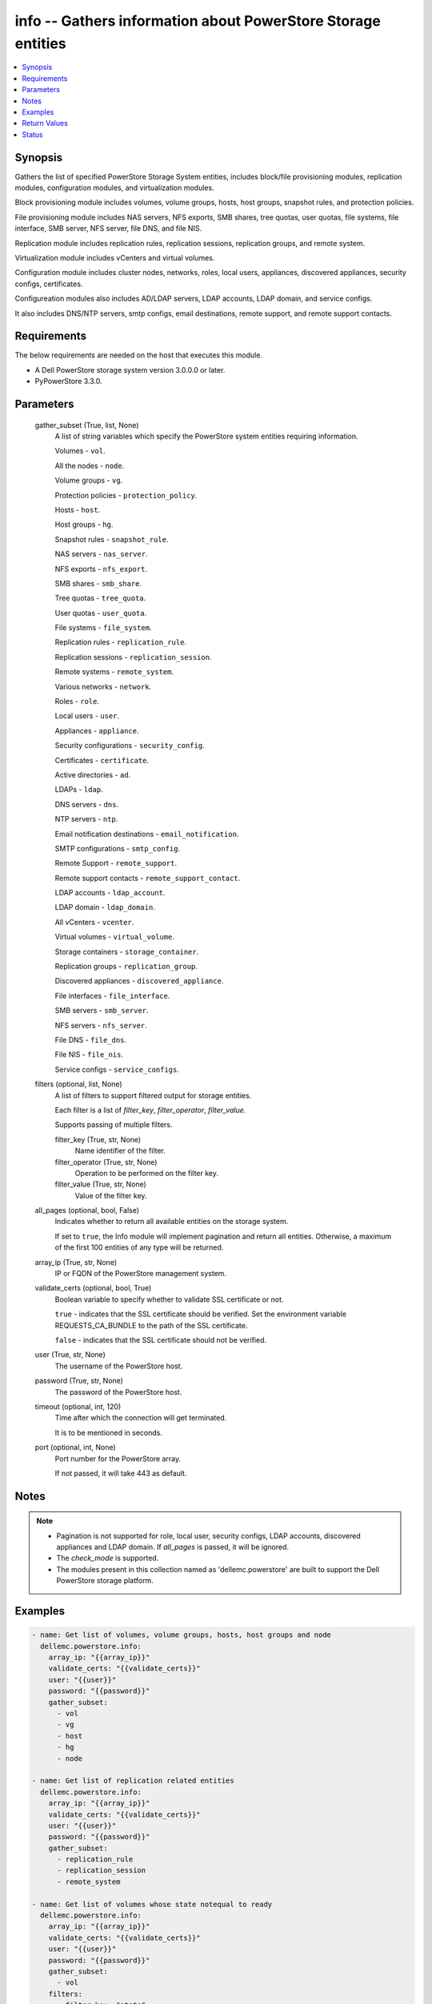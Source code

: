 .. _info_module:


info -- Gathers information about PowerStore Storage entities
=============================================================

.. contents::
   :local:
   :depth: 1


Synopsis
--------

Gathers the list of specified PowerStore Storage System entities, includes block/file provisioning modules, replication modules, configuration modules, and virtualization modules.

Block provisioning module includes volumes, volume groups, hosts, host groups, snapshot rules, and protection policies.

File provisioning module includes NAS servers, NFS exports, SMB shares, tree quotas, user quotas, file systems, file interface, SMB server, NFS server, file DNS, and file NIS.

Replication module includes replication rules, replication sessions, replication groups, and remote system.

Virtualization module includes vCenters and virtual volumes.

Configuration module includes cluster nodes, networks, roles, local users, appliances, discovered appliances, security configs, certificates.

Configureation modules also includes AD/LDAP servers, LDAP accounts, LDAP domain, and service configs.

It also includes DNS/NTP servers, smtp configs, email destinations, remote support, and remote support contacts.



Requirements
------------
The below requirements are needed on the host that executes this module.

- A Dell PowerStore storage system version 3.0.0.0 or later.
- PyPowerStore 3.3.0.



Parameters
----------

  gather_subset (True, list, None)
    A list of string variables which specify the PowerStore system entities requiring information.

    Volumes - ``vol``.

    All the nodes - ``node``.

    Volume groups - ``vg``.

    Protection policies - ``protection_policy``.

    Hosts - ``host``.

    Host groups - ``hg``.

    Snapshot rules - ``snapshot_rule``.

    NAS servers - ``nas_server``.

    NFS exports - ``nfs_export``.

    SMB shares - ``smb_share``.

    Tree quotas - ``tree_quota``.

    User quotas - ``user_quota``.

    File systems - ``file_system``.

    Replication rules - ``replication_rule``.

    Replication sessions - ``replication_session``.

    Remote systems - ``remote_system``.

    Various networks - ``network``.

    Roles - ``role``.

    Local users - ``user``.

    Appliances - ``appliance``.

    Security configurations - ``security_config``.

    Certificates - ``certificate``.

    Active directories - ``ad``.

    LDAPs - ``ldap``.

    DNS servers - ``dns``.

    NTP servers - ``ntp``.

    Email notification destinations - ``email_notification``.

    SMTP configurations - ``smtp_config``.

    Remote Support - ``remote_support``.

    Remote support contacts - ``remote_support_contact``.

    LDAP accounts - ``ldap_account``.

    LDAP domain - ``ldap_domain``.

    All vCenters - ``vcenter``.

    Virtual volumes - ``virtual_volume``.

    Storage containers - ``storage_container``.

    Replication groups - ``replication_group``.

    Discovered appliances - ``discovered_appliance``.

    File interfaces - ``file_interface``.

    SMB servers - ``smb_server``.

    NFS servers - ``nfs_server``.

    File DNS - ``file_dns``.

    File NIS - ``file_nis``.

    Service configs - ``service_configs``.


  filters (optional, list, None)
    A list of filters to support filtered output for storage entities.

    Each filter is a list of *filter_key*, *filter_operator*, *filter_value*.

    Supports passing of multiple filters.


    filter_key (True, str, None)
      Name identifier of the filter.


    filter_operator (True, str, None)
      Operation to be performed on the filter key.


    filter_value (True, str, None)
      Value of the filter key.



  all_pages (optional, bool, False)
    Indicates whether to return all available entities on the storage system.

    If set to ``true``, the Info module will implement pagination and return all entities. Otherwise, a maximum of the first 100 entities of any type will be returned.


  array_ip (True, str, None)
    IP or FQDN of the PowerStore management system.


  validate_certs (optional, bool, True)
    Boolean variable to specify whether to validate SSL certificate or not.

    ``true`` - indicates that the SSL certificate should be verified. Set the environment variable REQUESTS_CA_BUNDLE to the path of the SSL certificate.

    ``false`` - indicates that the SSL certificate should not be verified.


  user (True, str, None)
    The username of the PowerStore host.


  password (True, str, None)
    The password of the PowerStore host.


  timeout (optional, int, 120)
    Time after which the connection will get terminated.

    It is to be mentioned in seconds.


  port (optional, int, None)
    Port number for the PowerStore array.

    If not passed, it will take 443 as default.





Notes
-----

.. note::
   - Pagination is not supported for role, local user, security configs, LDAP accounts, discovered appliances and LDAP domain. If *all_pages* is passed, it will be ignored.
   - The *check_mode* is supported.
   - The modules present in this collection named as 'dellemc.powerstore' are built to support the Dell PowerStore storage platform.




Examples
--------

.. code-block:: yaml+jinja

    

    - name: Get list of volumes, volume groups, hosts, host groups and node
      dellemc.powerstore.info:
        array_ip: "{{array_ip}}"
        validate_certs: "{{validate_certs}}"
        user: "{{user}}"
        password: "{{password}}"
        gather_subset:
          - vol
          - vg
          - host
          - hg
          - node

    - name: Get list of replication related entities
      dellemc.powerstore.info:
        array_ip: "{{array_ip}}"
        validate_certs: "{{validate_certs}}"
        user: "{{user}}"
        password: "{{password}}"
        gather_subset:
          - replication_rule
          - replication_session
          - remote_system

    - name: Get list of volumes whose state notequal to ready
      dellemc.powerstore.info:
        array_ip: "{{array_ip}}"
        validate_certs: "{{validate_certs}}"
        user: "{{user}}"
        password: "{{password}}"
        gather_subset:
          - vol
        filters:
          - filter_key: "state"
            filter_operator: "notequal"
            filter_value: "ready"

    - name: Get list of protection policies and snapshot rules
      dellemc.powerstore.info:
        array_ip: "{{array_ip}}"
        validate_certs: "{{validate_certs}}"
        user: "{{user}}"
        password: "{{password}}"
        gather_subset:
          - protection_policy
          - snapshot_rule

    - name: Get list of snapshot rules whose desired_retention between 101-499
      dellemc.powerstore.info:
        array_ip: "{{array_ip}}"
        validate_certs: "{{validate_certs}}"
        user: "{{user}}"
        password: "{{password}}"
        gather_subset:
          - snapshot_rule
        filters:
          - filter_key: "desired_retention"
            filter_operator: "greater"
            filter_value: "100"
          - filter_key: "desired_retention"
            filter_operator: "lesser"
            filter_value: "500"

    - name: Get list of nas server, nfs_export and smb share
      dellemc.powerstore.info:
        array_ip: "{{array_ip}}"
        validate_certs: "{{validate_certs}}"
        user: "{{user}}"
        password: "{{password}}"
        gather_subset:
          - nas_server
          - nfs_export
          - smb_share

    - name: Get list of tree quota, user quota and file system
      dellemc.powerstore.info:
        array_ip: "{{array_ip}}"
        validate_certs: "{{validate_certs}}"
        user: "{{user}}"
        password: "{{password}}"
        gather_subset:
          - tree_quota
          - user_quota
          - file_system

    - name: Get list of nas server whose name equal to 'nas_server'
      dellemc.powerstore.info:
        array_ip: "{{array_ip}}"
        validate_certs: "{{validate_certs}}"
        user: "{{user}}"
        password: "{{password}}"
        gather_subset:
          - nas_server
        filters:
          - filter_key: "name"
            filter_operator: "equal"
            filter_value: "nas_server"

    - name: Get list of smb share whose name contains 'share'
      dellemc.powerstore.info:
        array_ip: "{{array_ip}}"
        validate_certs: "{{validate_certs}}"
        user: "{{user}}"
        password: "{{password}}"
        gather_subset:
          - nas_server
        filters:
          - filter_key: "name"
            filter_operator: "like"
            filter_value: "*share*"

    - name: Get list of user, role, network and appliances
      dellemc.powerstore.info:
        array_ip: "{{array_ip}}"
        validate_certs: "{{validate_certs}}"
        user: "{{user}}"
        password: "{{password}}"
        gather_subset:
          - user
          - role
          - network
          - appliance

    - name: Get list of ad, certificate, security config and ldaps
      dellemc.powerstore.info:
        array_ip: "{{array_ip}}"
        validate_certs: "{{validate_certs}}"
        user: "{{user}}"
        password: "{{password}}"
        gather_subset:
          - ad
          - ldap
          - certificate
          - security_config

    - name: Get list of networks whose name contains 'Management'
      dellemc.powerstore.info:
        array_ip: "{{array_ip}}"
        validate_certs: "{{validate_certs}}"
        user: "{{user}}"
        password: "{{password}}"
        gather_subset:
          - network
        filters:
          - filter_key: "name"
            filter_operator: "like"
            filter_value: "*Management*"

    - name: Get list of dns, email notification, ntp, remote support, remote support contact and smtp config
      dellemc.powerstore.info:
        array_ip: "{{array_ip}}"
        validate_certs: "{{validate_certs}}"
        user: "{{user}}"
        password: "{{password}}"
        gather_subset:
          - dns
          - email_notification
          - ntp
          - remote_support
          - remote_support_contact
          - smtp_config

    - name: Get list of emails which receives minor notifications
      dellemc.powerstore.info:
        array_ip: "{{array_ip}}"
        validate_certs: "{{validate_certs}}"
        user: "{{user}}"
        password: "{{password}}"
        gather_subset:
          - email_notification
        filters:
          - filter_key: 'notify_minor'
            filter_operator: 'equal'
            filter_value: 'false'

    - name: Get list of LDAP accounts
      dellemc.powerstore.info:
        array_ip: "{{array_ip}}"
        validate_certs: "{{validate_certs}}"
        user: "{{user}}"
        password: "{{password}}"
        gather_subset:
          - ldap_account

    - name: Get list of LDAP accounts with type as "User"
      dellemc.powerstore.info:
        array_ip: "{{array_ip}}"
        validate_certs: "{{validate_certs}}"
        user: "{{user}}"
        password: "{{password}}"
        gather_subset:
          - ldap_account
        filters:
          - filter_key: 'type'
            filter_operator: 'equal'
            filter_value: 'User'

    - name: Get list of LDAP domain
      dellemc.powerstore.info:
        array_ip: "{{array_ip}}"
        validate_certs: "{{validate_certs}}"
        user: "{{user}}"
        password: "{{password}}"
        gather_subset:
          - ldap_domain

    - name: Get list of LDAP domain with protocol as "LDAPS"
      dellemc.powerstore.info:
        array_ip: "{{array_ip}}"
        validate_certs: "{{validate_certs}}"
        user: "{{user}}"
        password: "{{password}}"
        gather_subset:
          - ldap_domain
        filters:
          - filter_key: 'protocol'
            filter_operator: 'equal'
            filter_value: 'LDAPS'

    - name: Get list of vCenters
      dellemc.powerstore.info:
        array_ip: "{{array_ip}}"
        validate_certs: "{{validate_certs}}"
        user: "{{user}}"
        password: "{{password}}"
        gather_subset:
          - vcenter

    - name: Get list of virtual volumes
      dellemc.powerstore.info:
        array_ip: "{{array_ip}}"
        validate_certs: "{{validate_certs}}"
        user: "{{user}}"
        password: "{{password}}"
        gather_subset:
          - virtual_volume
          - replication_group

    - name: Get list of storage containers and discovered appliances
      dellemc.powerstore.info:
        array_ip: "{{array_ip}}"
        validate_certs: "{{validate_certs}}"
        user: "{{user}}"
        password: "{{password}}"
        gather_subset:
          - storage_container
          - discovered_appliance

    - name: Get list of file interfaces, SMB servers, NFS servers, file DNS and file NIS
      dellemc.powerstore.info:
        array_ip: "{{array_ip}}"
        validate_certs: "{{validate_certs}}"
        user: "{{user}}"
        password: "{{password}}"
        gather_subset:
          - file_interface
          - smb_server
          - nfs_server
          - file_dns
          - file_nis

    - name: Get list of service configs
      dellemc.powerstore.info:
        array_ip: "{{array_ip}}"
        validate_certs: "{{validate_certs}}"
        user: "{{user}}"
        password: "{{password}}"
        gather_subset:
          - service_config



Return Values
-------------

changed (always, bool, false)
  Shows whether or not the resource has changed.


Array_Software_Version (always, str, 3.0.0.0)
  API version of PowerStore array.


ActiveDirectory (When C(ad) is in a given I(gather_subset), list, [{'id': '60866158-5d00-3d7a-971b-5adabf42d82c'}])
  Provides details of all active directories.


  id (, str, )
    ID of the active directory.



Appliance (When C(appliance) is in a given I(gather_subset), list, [{'id': 'A1', 'name': 'Appliance-WND8977', 'service_tag': 'A1', 'express_service_code': 'A1', 'model': 'PowerStore 1000T', 'node_count': 1, 'drive_failure_tolerance_level': 'None', 'is_hyper_converged': False, 'nodes': [], 'ip_pool_addresses': [], 'veth_ports': [], 'virtual_volumes': [], 'maintenance_windows': [], 'fc_ports': [], 'sas_ports': [], 'eth_ports': [], 'eth_be_ports': [], 'software_installed': [], 'hardware': [], 'volumes': []}])
  Provides details of all appliances.


  id (, str, )
    ID of the appliance.


  name (, str, )
    Name of the appliance.


  service_tag (, str, )
    Dell service tag of the appliance.


  express_service_code (, str, )
    Express service code.


  model (, str, )
    Model type of the PowerStore.


  node_count (, int, )
    Number of nodes deployed on an appliance. It was added in version 3.0.0.0.


  drive_failure_tolerance_level (, str, )
    Drive failure tolerance level.


  is_hyper_converged (, bool, )
    Whether the appliance is a hyper-converged appliance. It was added in version 3.2.0.0.


  nodes (, list, )
    Provides details of all nodes.


  ip_pool_addresses (, list, )
    Provides details of all IP pool addresses.


  veth_ports (, list, )
    Provides details of all veth ports.


  virtual_volumes (, list, )
    Provides details of all virtual volumes.


  maintenance_windows (, list, )
    Provides details of all maintenance windows.


  fc_ports (, list, )
    Provides details of all FC ports.


  sas_ports (, list, )
    Provides details of all SAS ports.


  eth_ports (, list, )
    Provides details of all Ethernet ports.


  eth_be_ports (, list, )
    Provides details of all eth_be_ports. It was added in version 3.0.0.0.


  software_installed (, list, )
    Provides details of all software installed.


  hardware (, list, )
    Provides details of all hardware.


  volumes (, list, )
    Provides details of all volumes.



Certificate (When C(certificates) is in a given I(gather_subset), list, [{'id': 'e940144f-393f-4e9c-8f54-9a4d57b38c48'}])
  Provides details of all certificates.


  id (, str, )
    ID of the certificate.



Cluster (always, list, [{'id': '0', 'name': 'RT-D1006'}])
  Provides details of all clusters.


  id (always, str, )
    ID of the cluster.


  name (always, str, )
    Name of the cluster.



DiscoveredAppliances (When C(discovered_appliance) is in a given I(gather_subset), list, [{'id': 'A1', 'link_local_address': '1.0.2.x', 'service_name': 'Appliance-WND8977', 'service_tag': 'A8977', 'state': 'Unconfigured', 'mode': 'Unified', 'model': 'PowerStore 1000T', 'express_service_code': 'A8977', 'is_local': True, 'management_service_ready': True, 'software_version_compatibility': '3.0.0.0', 'build_version': '3.0.0.0', 'build_id': '3202', 'power_score': 0, 'node_count': 2, 'is_unified_capable': True, 'is_hyper_converged': False}])
  Provides details of all discovered appliances.


  id (, str, )
    ID of a discovered appliance. The local discovered appliance has the id "0".


  link_local_address (, str, )
    Link local IPv4 address of the discovered appliance.


  service_name (, str, )
    Service name of the discovered appliance.


  service_tag (, str, )
    The Dell service tag.


  state (, str, )
    Possible unmanaged appliance states.


  mode (, str, )
    Storage access mode supported by the appliance.


  model (, str, )
    The model of the appliance.


  express_service_code (, str, )
    Express service code for the appliance.


  is_local (, bool, )
    Indicates whether appliance is local or not.


  management_service_ready (, bool, )
    Indicates whether the management services are ready.


  software_version_compatibility (, str, )
    Compatibility of the software version on an appliance compared to the software version on the appliance running the request.


  build_version (, str, )
    Build version of the installed software package release.


  build_id (, str, )
    Build ID.


  power_score (, int, )
    Power rating of the appliance.


  node_count (, int, )
    Number of nodes deployed on an appliance.


  is_unified_capable (, bool, )
    Indicates whether the appliance is capable of unified configuration.


  drive_failure_tolerance_level_and_availability (, list, )
    Drive failure tolerance level and availability.


  is_hyper_converged (, bool, )
    Indicates whether the appliance is a hyper converged or not. It was added in version 3.2.0.0.



DNS (When C(dns) is in a given I(gather_subset), list, [{'id': 'DNS1'}])
  Provides details of all DNS servers.


  id (always, str, )
    ID of the DNS server.



EmailNotification (When C(email_notification) is in a given I(gather_subset), list, [{'email_address': 'abc', 'id': '9c3e5cba-17d5-4d64-b97c-350f91e2b714'}])
  Provides details of all emails to which notifications will be sent.


  id (always, str, )
    ID of the email.


  email_address (always, str, )
    Email address.



FileDNS (When C(file_dns) is in a given I(gather_subset), list, [{'domain': 'NAS_domain', 'id': '65ab7e44-7009-e3e5-907a-62b767ad9845', 'ip_addresses': ['10.10.10.11'], 'is_destination_override_enabled': False, 'nas_server_id': '6581683c-61a3-76ab-f107-62b767ad9845', 'transport': 'UDP'}])
  Provides details of all file DNS.


  domain (, str, )
    Name of the DNS domain.


  id (, str, )
    The unique identifier of the file DNS.


  ip_addresses (, list, )
    The addresses may be IPv4 or IPv6.


  is_destination_override_enabled (, bool, )
    Used in replication context when the user wants to override the settings on the destination.


  nas_server_id (, str, )
    Unique identifier of the NAS server.


  transport (, str, )
    Transport used when connecting to the DNS Server.



FileInterfaces (When C(file_interface) is in a given I(gather_subset), list, [{'gateway': '10.10.10.1', 'id': '65a50e0d-25f9-bd0a-8ca7-62b767ad9845', 'ip_address': '10.10.10.10', 'ip_port_id': 'IP_PORT2', 'is_destination_override_enabled': False, 'is_disabled': False, 'is_dr_test': False, 'name': 'PROD022_19c8adfb1d41_1d', 'nas_server_id': '6581683c-61a3-76ab-f107-62b767ad9845', 'prefix_length': 21, 'role': 'Production', 'source_parameters': 'None', 'vlan_id': 0}])
  Provides details of all file interfaces.


  gateway (, str, )
    Gateway address for the network interface.


  id (, str, )
    The unique identifier of the file interface.


  ip_address (, str, )
    IP address of the network interface.


  ip_port_id (, str, )
    Unique Identifier of the IP Port that is associated with the file interface.


  is_destination_override_enabled (, bool, )
    Used in replication context when the user wants to override the settings on the destination.


  is_disabled (, bool, )
    Indicates whether the network interface is disabled.


  name (, str, )
    Name of the network interface. This property supports case-insensitive filtering.


  nas_server_id (, str, )
    Unique identifier of the NAS server.


  prefix_length (, int, )
    Prefix length for the interface.


  role (, str, )
    Role of the interface


  vlan_id (, int, )
    Virtual Local Area Network (VLAN) identifier for the interface.



FileNIS (When C(file_nis) is in a given I(gather_subset), list, [{'domain': 'NAS_domain', 'id': '65ab7e44-7009-e3e5-907a-62b767ad9845', 'ip_addresses': ['10.10.10.11'], 'is_destination_override_enabled': False, 'nas_server_id': '6581683c-61a3-76ab-f107-62b767ad9845'}])
  Provides details of all file NIS.


  domain (, str, )
    Name of the NIS domain.


  id (, str, )
    The unique identifier of the file NIS.


  ip_addresses (, list, )
    The addresses may be IPv4 or IPv6.


  is_destination_override_enabled (, bool, )
    Used in replication context when the user wants to override the settings on the destination.


  nas_server_id (, str, )
    Unique identifier of the NAS server.



FileSystems (When C(file_system) is in a given I(gather_subset), list, [{'id': '61ef399b-f4c4-ccb6-1761-16c6ac7490fc', 'name': 'test_fs'}])
  Provides details of all filesystems.


  id (, str, )
    ID of the filesystem.


  name (, str, )
    Name of the filesystem.



HostGroups (When C(hg) is in a given I(gather_subset), list, [{'id': 'f62b97b4-f262-417c-8dc9-39bec9024665', 'name': 'test_hg'}])
  Provides details of all host groups.


  id (, str, )
    ID of the host group.


  name (, str, )
    Name of the host group.



Hosts (When C(host) is in a given I(gather_subset), list, [{'id': '42a0d739-20e6-49ec-afa6-65d2b3c006c8', 'name': 'test_host'}])
  Provides details of all hosts.


  id (, str, )
    ID of the host.


  name (, str, )
    Name of the host.



LDAP (When C(ldap) is in a given I(gather_subset), list, [{'id': '60ba0edd-551a-64f1-ce49-8a83a5bce479'}])
  Provides details of all LDAPs.


  id (, str, )
    ID of the LDAP.



LDAPAccounts (When C(ldap_account) is in a given I(gather_subset), list, [{'id': '5', 'role_id': '1', 'domain_id': '2', 'name': 'sample_ldap_user', 'type': 'User', 'type_l10n': 'User', 'dn': 'cn=sample_ldap_user,dc=ldap,dc=com'}])
  Provides details of all LDAP accounts.


  id (, str, )
    ID of the LDAP account.


  role_id (, int, )
    Unique identifier of the role to which the LDAP account is mapped.


  domain_id (, int, )
    Unique identifier of the LDAP domain to which LDAP user or group belongs.


  name (, str, )
    Name of the LDAP account.


  type (, str, )
    Type of LDAP account.


  dn (, str, )
    Types of directory service protocol.



LDAPDomain (When C(ldap_domain) configuration is in a given I(gather_subset), list, [{'id': '9', 'domain_name': 'domain.com', 'port': 636, 'protocol': 'LDAPS', 'protocol_l10n': 'LDAPS', 'bind_user': 'cn=ldapadmin,dc=domain,dc=com', 'ldap_timeout': 300000, 'ldap_server_type': 'OpenLDAP', 'ldap_server_type_l10n': 'OpenLDAP', 'is_global_catalog': False, 'user_id_attribute': 'uid', 'user_object_class': 'inetOrgPerson', 'user_search_path': 'dc=domain,dc=com', 'group_name_attribute': 'cn', 'group_member_attribute': 'member', 'group_object_class': 'groupOfNames', 'group_search_path': 'dc=domain,dc=com', 'group_search_level': 0, 'ldap_servers': ['10.xxx.xx.xxx']}])
  Provides details of the LDAP domain configurations.


  id (, str, )
    Unique identifier of the new LDAP server configuration.


  domain_name (, str, )
    Name of the LDAP authority to construct the LDAP server configuration.


  ldap_servers (, list, )
    List of IP addresses of the LDAP servers for the domain. IP addresses are in IPv4 format.


  port (, int, )
    Port number used to connect to the LDAP server(s).


  ldap_server_type (, str, )
    Types of LDAP server.


  protocol (, str, )
    Types of directory service protocol.


  bind_user (, str, )
    Distinguished Name (DN) of the user to be used when binding.


  ldap_timeout (, int, )
    Timeout for establishing a connection to an LDAP server. Default value is 30000 (30 seconds).


  is_global_catalog (, bool, )
    Whether or not the catalog is global. Default value is ``false``.


  user_id_attribute (, str, )
    Name of the LDAP attribute whose value indicates the unique identifier of the user.


  user_object_class (, str, )
    LDAP object class for users.


  user_search_path (, str, )
    Path used to search for users on the directory server.


  group_name_attribute (, str, )
    Name of the LDAP attribute whose value indicates the group name.


  group_member_attribute (, str, )
    Name of the LDAP attribute whose value contains the names of group members within a group.


  group_object_class (, str, )
    LDAP object class for groups.


  group_search_path (, str, )
    Path used to search for groups on the directory server.


  group_search_level (, int, )
    Nested search level for performing group search.


  ldap_server_type_l10n (, str, )
    Localized message string corresponding to ldap_server_type.


  protocol_l10n (, str, )
    Localized message string corresponding to protocol.



LocalUsers (When C(user) is in a given I(gather_subset), list, [{'id': '1', 'name': 'admin'}])
  Provides details of all local users.


  id (, str, )
    ID of the user.


  name (, str, )
    Name of the user.



NASServers (When C(nas_server) is in a given I(gather_subset), list, [{'id': '61e1c9bb-b791-550e-a785-16c6ac7490fc', 'name': 'test_nas'}])
  Provides details of all nas servers.


  id (, str, )
    ID of the nas server.


  name (, str, )
    Name of the nas server.



Networks (When C(network) is in a given I(gather_subset), list, [{'id': 'NW1', 'name': 'Default Management Network'}])
  Provides details of all networks.


  id (, str, )
    ID of the network.


  name (, str, )
    Name of the network.



NFSExports (When C(nfs_export) is in a given I(gather_subset), list, [{'id': '61ef39a0-09b3-5339-c8bb-16c6ac7490fc', 'name': 'test_nfs'}])
  Provides details of all nfs exports.


  id (, str, )
    ID of the nfs export.


  name (, str, )
    Name of the nfs export.



NFSServers (When C(nfs_server) is in a given I(gather_subset), list, [{'credentials_cache_TTL': 120, 'host_name': 'sample_host_name', 'id': '65ad14fe-5f6e-beb3-424f-62b767ad9845', 'is_extended_credentials_enabled': True, 'is_joined': False, 'is_nfsv3_enabled': True, 'is_nfsv4_enabled': False, 'is_secure_enabled': False, 'is_use_smb_config_enabled': None, 'nas_server_id': '6581683c-61a3-76ab-f107-62b767ad9845', 'service_principal_name': None}])
  Provides details of all nfs servers.


  credentials_cache_TTL (, int, )
    Sets the Time-To-Live (in minutes) expiration timestamp for a Windows entry in the credentials cache.


  id (, str, )
    The unique identifier of the NFS server.


  host_name (, str, )
    The name that will be used by NFS clients to connect to this NFS server.


  is_extended_credentials_enabled (, bool, )
    Indicates whether the NFS server supports more than 16 Unix groups in a Unix credential.


  is_joined (, bool, )
    Indicates whether the NFS server is joined to Active Directory.


  is_nfsv3_enabled (, bool, )
    Indicates whether NFSv3 is enabled on the NAS server.


  is_nfsv4_enabled (, bool, )
    Indicates whether NFSv4 is enabled on the NAS server.


  nas_server_id (, str, )
    Unique identifier of the NAS server.


  is_secure_enabled (, bool, )
    Indicates whether secure NFS is enabled on the NFS server.


  is_use_smb_config_enabled (, bool, )
    Indicates whether SMB authentication is used to authenticate to the KDC.


  service_principal_name (, str, )
    The Service Principal Name (SPN) for the NFS server.



Nodes (When a C(node) is in a given I(gather_subset), list, [{'id': 'N1', 'name': 'Appliance-RT-D1006-node-A'}])
  Provides details of all nodes.


  id (, str, )
    ID of the node.


  name (, str, )
    Name of the node.



NTP (When C(ntp) is in a given I(gather_subset), list, [{'id': 'NTP1'}])
  Provides details of all NTP servers.


  id (always, str, )
    ID of the NTP server.



ProtectionPolicies (When C(protection_policy) is in a given I(gather_subset), list, [{'id': '4eff379c-090c-48e0-9949-b2cd0ce2cf88', 'name': 'test_protection_policy'}])
  Provides details of all protection policies.


  id (, str, )
    ID of the protection policy.


  name (, str, )
    Name of the protection policy.



RemoteSupport (When C(remote_support) is in a given I(gather_subset), list, [{'id': '0'}])
  Provides details of all remote support config.


  id (, str, )
    ID of the remote support.



RemoteSupportContact (When C(remote_support_contact) is in a given I(gather_subset), list, [{'id': '0'}, {'id': '1'}])
  Provides details of all remote support contacts.


  id (, str, )
    ID of the remote support contact.



ReplicationGroups (when C(replication_group) is in a given I(gather_subset)., list, [{'id': 'c4ba4ad3-2200-47d4-8f61-ddf51d83aac2', 'storage_container_id': '0b460d65-b8b6-40bf-8578-aa2e2fd3d02a', 'name': 'Ansible_RTD8337_VM', 'description': 'Ansible_RTD8337_VM', 'creator_type': 'User', 'creation_timestamp': '2024-05-16T13:58:09.348368+00:00', 'is_replication_destination': False, 'creator_type_l10n': 'User'}])
  Provide details of all replication group.


  id (, str, )
    ID of the replication group.


  name (, str, )
    Name of the replication group.


  storage_container_id (, str, )
    ID of the storage container.


  description (, str, )
    Description of the replication group.


  creator_type (, str, )
    Creator type of the storage resource.


  creation_timestamp (, str, )
    Timestamp when given replication group was created.


  is_replication_destination (, bool, )
    Indicates whether replication group is replication destination or not.


  creator_type_l10n (, str, )
    Localized message string corresponding to creator_type.



ReplicationRules (When C(replication_rule) is in a given I(gather_subset), list, [{'id': '55d14477-de22-4d39-b24d-07cf08ba329f', 'name': 'ansible_rep_rule'}])
  Provides details of all replication rules.


  id (, str, )
    ID of the replication rule.


  name (, str, )
    Name of the replication rule.



ReplicationSession (when C(replication_session) given in I(gather_subset), list, [{'id': '0b0a7ae9-c0c4-4dce-8c49-570f4ea80bb0'}])
  Details of all replication sessions.


  id (, str, )
    ID of the replication session.



RemoteSystems (When C(remote_system) is in a given I(gather_subset), list, [{'id': 'f07be373-dafd-4a46-8b21-f7cf790c287f', 'name': 'WN-D8978'}])
  Provides details of all remote systems.


  id (, str, )
    ID of the remote system.


  name (, str, )
    Name of the remote system.



Roles (When C(role is in a given I(gather_subset, list, [{'id': '1', 'name': 'Administrator'}, {'id': '2', 'name': 'Storage Administrator'}, {'id': '3', 'name': 'Operator'}, {'id': '4', 'name': 'VM Administrator'}, {'id': '5', 'name': 'Security Administrator'}, {'id': '6', 'name': 'Storage Operator'}])
  Provides details of all roles.


  id (, str, )
    ID of the role.


  name (, str, )
    Name of the role.



SecurityConfig (When C(security_config) is in a given I(gather_subset), list, [{'id': '1'}])
  Provides details of all security configs.


  id (, str, )
    ID of the security config.



ServiceConfigs (When C(service_config) is in a given I(gather_subset), list, [{'id': 'A1', 'appliance_id': 'A1', 'is_ssh_enabled': True}])
  Provides details of all service configurations.


  id (, str, )
    ID of the service config.


  appliance_id (, str, )
    ID of the appliance.


  is_ssh_enabled (, bool, )
    Indicates whether ssh is enabled or not on the appliance.



SMBServers (When C(smb_server) is in a given I(gather_subset), list, [{'computer_name': None, 'description': 'string2', 'domain': None, 'id': '65ad211b-374b-5f77-2946-62b767ad9845', 'is_joined': False, 'is_standalone': True, 'nas_server_id': '6581683c-61a3-76ab-f107-62b767ad9845', 'netbios_name': 'STRING2', 'workgroup': 'STRING2'}])
  Provides details of all SMB servers.


  computer_name (, str, )
    DNS name of the associated computer account when the SMB server is joined to an Active Directory domain.


  id (, str, )
    The unique identifier of the SMB server.


  description (, str, )
    Description of the SMB server.


  domain (, str, )
    Domain name where SMB server is registered in Active Directory, if applicable.


  is_joined (, bool, )
    Indicates whether the SMB server is joined to the Active Directory.


  is_standalone (, bool, )
    Indicates whether the SMB server is standalone.


  netbios_name (, str, )
    NetBIOS name is the network name of the standalone SMB server.


  nas_server_id (, str, )
    Unique identifier of the NAS server.


  workgroup (, str, )
    Windows network workgroup for the SMB server.



SMBShares (When C(smb_share) is in a given I(gather_subset), list, [{'id': '72ef39a0-09b3-5339-c8bb-16c6ac7490fc', 'name': 'test_smb'}])
  Provides details of all smb shares.


  id (, str, )
    ID of the smb share.


  name (, str, )
    name of the smb share.



SMTPConfig (When C(smtp_config) is in a given I(gather_subset), list, [{'id': '0'}])
  Provides details of all smtp config.


  id (, str, )
    ID of the smtp config.



SnapshotRules (When C(snapshot_rule) is in a given I(gather_subset), list, [{'id': 'e1b1bc3e-f8a1-4c81-a143-9ffd6af55837', 'name': 'Snapshot Rule Test'}])
  Provides details of all snapshot rules.


  id (, str, )
    ID of the snapshot rule.


  name (, str, )
    Name of the snapshot rule.



StorageContainers (When C(storage_container) is in a given I(gather_subset), list, [{'datastores': [], 'destinations': [], 'id': 'e0ccd953-5650-41d8-9bce-f36d876d6a2a', 'name': 'Ansible_storage_container_1', 'quota': 21474836480, 'replication_groups': [], 'storage_protocol': 'NVMe', 'storage_protocol_l10n': 'NVMe', 'virtual_volumes': []}])
  Provide details of all storage containers.


  id (, str, )
    ID of the storage container.


  name (, str, )
    Name of the storage container.


  storage_protocol (, str, )
    The type of storage container.


  quota (, int, )
    The total number of bytes that can be provisioned/reserved against this storage container.


  replication_groups (, list, )
    Properties of a Replication Group.


    id (, str, )
      Unique identifier of the Replication Group instance.


    name (, str, )
      Name of the Replication Group.



  virtual_volumes (, list, )
    The virtual volumes associated to the storage container.


    id (, str, )
      The unique identifier of the virtual volume.


    name (, str, )
      The name of the virtual volume.



  destinations (, list, )
    A storage container destination defines replication destination for a local storage container on a remote system.


    id (, str, )
      The unique id of the storage container destination.


    remote_system_id (, str, )
      The unique id of the remote system.


    remote_system_name (, str, )
      The name of the remote system.


    remote_storage_container_id (, str, )
      The unique id of the destination storage container on the remote system.



  datastores (, list, )
    List of associated datastores.


    id (, str, )
      Unique identifier of the datastore instance.


    name (, str, )
      User-assigned name of the datastore in vCenter.




VolumeGroups (When C(vg) is in a given I(gather_subset), list, [{'id': 'faaa8370-c62e-4fa2-b8ca-7f54419a5b40', 'name': 'Volume Group Test'}])
  Provides details of all volume groups.


  id (, str, )
    ID of the volume group.


  name (, str, )
    Name of the volume group.



Volumes (When C(vol) is in a given I(gather_subset), list, [{'id': '01854336-94ef-4df9-b1e7-0a729ca7c944', 'name': 'test_vol'}])
  Provides details of all volumes.


  id (, str, )
    ID of the volume.


  name (, str, )
    Name of the volume.



TreeQuotas (When C(tree_quota) is in a given I(gather_subset), list, [{'id': '00000003-0fe0-0001-0000-0000e8030000'}])
  Provides details of all tree quotas.


  id (, str, )
    ID of the tree quota.


  path (, str, )
    Path of the tree quota.



UserQuotas (When C(user_quota) is in a given I(gather_subset), list, [{'id': '00000003-0708-0000-0000-000004000080'}])
  Provides details of all user quotas.


  id (, str, )
    ID of the user quota.



vCenter (When C(vCenter) is in a given I(gather_subset), list, [{'id': '0d330d6c-3fe6-41c6-8023-5bd3fa7c61cd', 'instance_uuid': '0d330d6c-3fe6-41c6-8023-5bd3fa7c61cd', 'address': '10.x.x.x', 'username': 'administrator', 'version': '7.0.3', 'vendor_provider_status': 'Online', 'vendor_provider_status_l10n': 'Online', 'virtual_machines': [], 'datastores': [], 'vsphere_hosts': []}])
  Provide details of all vCenters.


  id (, str, )
    Unique identifier of vCenter.


  instance_uuid (, str, )
    UUID instance of vCenter.


  address (, str, )
    IP address of vCenter host, in IPv4, IPv6 or hostname format.


  username (, str, )
    Username to login to vCenter.


  version (, str, )
    Version of vCenter including its build number. Was added in PowerStore version 3.0.0.0.


  vendor_provider_status (, str, )
    General status of the VASA vendor provider in vCenter.


  vendor_provider_status_l10n (, str, )
    Localized message string corresponding to vendor_provider_status.


  virtual_machines (, list, )
    Virtual Machine associated with vCenter.


  datastores (, list, )
    Datastores that exists on a specific vCenter. Was added in PowerStore version 3.0.0.0.


  vsphere_hosts (, list, )
    All vSphere hosts that exists on a specific vCenter. Was added in PowerStore version 3.0.0.0.



VirtualVolume (When C(virtual_volume) is in a given I(gather_subset), list, [{'id': '85643b54-9429-49ee-b7c3-b061fcdaab7c', 'name': 'test-centos_2.vmdk', 'size': 17179869184, 'type': 'Primary', 'usage_type': 'Data', 'appliance_id': 'A1', 'storage_container_id': '4dff1460-4d1e-48b6-98d8-cae8d7bf63b5', 'io_priority': 'Medium', 'profile_id': 'f4e5bade-15a2-4805-bf8e-52318c4ce443', 'replication_group_id': None, 'creator_type': 'User', 'is_readonly': False, 'migration_session_id': None, 'virtual_machine_uuid': '503629e5-8677-b26f-bf2d-e9f639bcc77f', 'family_id': '9ce8d828-14e3-44f8-bde1-a97f440a7259', 'parent_id': None, 'source_id': None, 'source_timestamp': None, 'creation_timestamp': '2022-12-27T10:01:32.622+00:00', 'naa_name': 'naa.68ccf09800918d7f008769d29bc6a43a', 'is_replication_destination': False, 'location_history': None, 'protection_policy_id': None, 'nsid': 5114, 'nguid': 'nguid.918d7f008769d29b8ccf096800c6a43a', 'type_l10n': 'Primary', 'usage_type_l10n': 'Data', 'io_priority_l10n': 'Medium', 'creator_type_l10n': 'User', 'host_virtual_volume_mappings': []}])
  Provides details of all virtual volumes.


  id (, str, )
    The unique identifier of the virtual volume.


  name (, str, )
    The name of the virtual volume, based on metadata provided by vSphere.


  size (, int, )
    The size of the virtual volume in bytes.


  type (, str, )
    The logical type of a virtual volume.


  usage_type (, str, )
    VMware's usage of the vVol.


  appliance_id (, str, )
    The appliance where the virtual volume resides.


  storage_container_id (, str, )
    The storage container where the virtual volume resides.


  io_priority (, str, )
    The I/O priority for quality of service rules.


  profile_id (, str, )
    The ID of the storage profile governing this virtual volume.


  replication_group_id (, str, )
    The unique identifier of the replication group object that this virtual volume belongs to.


  creator_type (, str, )
    Creator type of the storage resource.

    User - A resource created by a user.

    System - A resource created by the replication engine.

    Scheduler - A resource created by the snapshot scheduler.


  is_readonly (, bool, )
    Indicates whether the virtual volume is read-only.


  migration_session_id (, str, )
    If the virtual volume is part of a migration activity, the session ID for that migration.


  virtual_machine_uuid (, str, )
    UUID of the virtual machine that owns this virtual volume.


  family_id (, str, )
    Family id of the virtual volume.


  parent_id (, str, )
    For snapshots and clones, the ID of the parent virtual volume.


  source_id (, str, )
    Id of the virtual volume from which the content has been sourced.


  source_timestamp (, str, )
    The source data time-stamp of the virtual volume.


  creation_timestamp (, str, )
    Timestamp of the moment virtual volume was created at.


  naa_name (, str, )
    The NAA name used by hosts for I/O.


  is_replication_destination (, bool, )
    Indicates whether virtual volume is replication destination or not.


  location_history (, complex, )
    Storage resource location history.


    from_appliance_id (, str, )
      Unique identifier of the appliance from which the volume was relocated.


    to_appliance_id (, str, )
      Unique identifier of the appliance to which the volume was relocated.


    reason (, str, )
      Reason for storage resource relocation.

      Initial - Initial placement.

      Manual - Manual migration operation initiated by user.

      Recommended - Storage system recommended migration.


    migrated_on (, str, )
      Time when the storage resource location changed.


    reason_l10n (, str, )
      Localized message string corresponding to reason.



  protection_policy_id (, str, )
    The unique identifier of the protection policy applied to this virtual volume.


  nsid (, str, )
    NVMe Namespace unique identifier in the NVMe subsystem.


  nguid (, str, )
    NVMe Namespace globally unique identifier.


  type_l10n (, str, )
    Localized message string corresponding to type.


  usage_type_l10n (, str, )
    Localized message string corresponding to usage_type.


  io_priority_l10n (, str, )
    Localized message string corresponding to io_priority.


  creator_type_l10n (, str, )
    Localized message string corresponding to creator_type.


  host_virtual_volume_mappings (, complex, )
    Virtual volume mapping details.


    id (, str, )
      Unique identifier of a mapping between a host and a virtual volume.


    host_id (, str, )
      Unique identifier of a host attached to a virtual volume.


    host_group_id (, str, )
      Unique identifier of a host group attached to a virtual volume.


    virtual_volume_id (, str, )
      Unique identifier of the virtual volume to which the host is attached.







Status
------





Authors
~~~~~~~

- Arindam Datta (@dattaarindam) <ansible.team@dell.com>
- Vivek Soni (@v-soni11) <ansible.team@dell.com>
- Akash Shendge (@shenda1) <ansible.team@dell.com>
- Bhavneet Sharma (@sharmb5) <ansible.team@dell.com>
- Trisha Datta (@trisha-dell) <ansible.team@dell.com>

